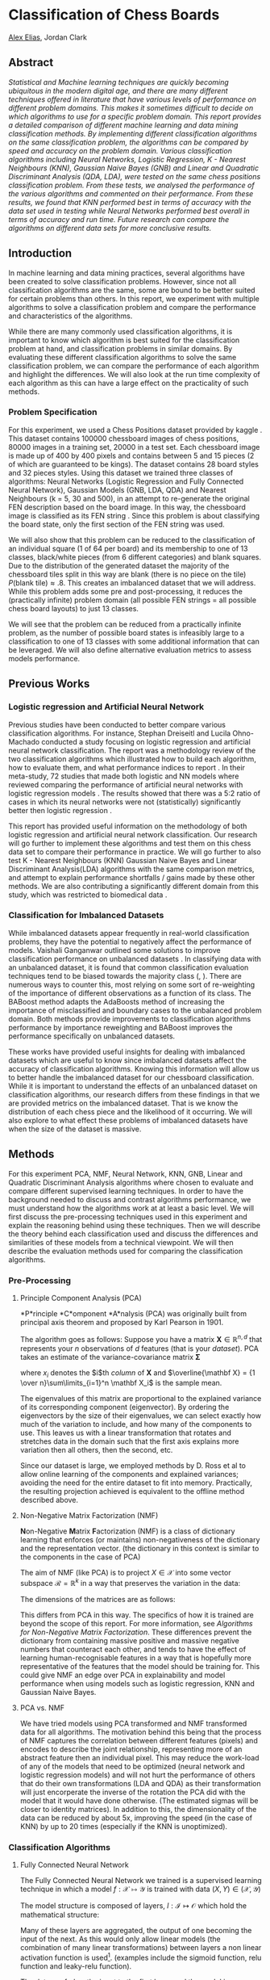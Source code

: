 
* Classification of Chess Boards
[[https://hixan.github.io][Alex Elias]], Jordan Clark

** Abstract
/Statistical and Machine learning techniques are quickly becoming ubiquitous in the modern digital age, and there are many different techniques offered in literature that have various levels of performance on different problem domains. This makes it sometimes difficult to decide on which algorithms to use for a specific problem domain. This report provides a detailed comparison of different machine learning and data mining classification methods. By implementing different classification algorithms on the same classification problem, the algorithms can be compared by speed and accuracy on the problem domain. Various classification algorithms including Neural Networks, Logistic Regression, K - Nearest Neighbours (KNN), Gaussian Naive Bayes (GNB) and Linear and Quadratic Discriminant Analysis (QDA, LDA), were tested on the same chess positions classification problem. From these tests, we analysed the performance of the various algorithms and commented on their performance. From these results, we found that KNN performed best in terms of accuracy with the data set used in testing while Neural Networks performed best overall in terms of accuracy and run time. Future research can compare the algorithms on different data sets for more conclusive results./

** Introduction

In machine learning and data mining practices, several algorithms have been created to solve classification problems. However, since not all classification algorithms are the same, some are bound to be better suited for certain problems than others. In this report, we experiment with multiple algorithms to solve a classification problem and compare the performance and characteristics of the algorithms.

While there are many commonly used classification algorithms, it is important to know which algorithm is best suited for the classification problem at hand, and classification problems in similar domains. By evaluating these different classification algorithms to solve the same classification problem, we can compare the performance of each algorithm and highlight the differences. We will also look at the run time complexity of each algorithm as this can have a large effect on the practicality of such methods.

*** Problem Specification
For this experiment, we used a Chess Positions dataset provided by kaggle \cite{kaggle}. This dataset contains 100000 chessboard images of chess positions, 80000 images in a training set, 20000 in a test set. Each chessboard image is made up of 400 by 400 pixels and contains between 5 and 15 pieces (2 of which are guaranteed to be kings). The dataset contains 28 board styles and 32 pieces styles. Using this dataset we trained three classes of algorithms: Neural Networks (Logistic Regression and Fully Connected Neural Network), Gaussian Models (GNB, LDA, QDA) and Nearest Neighbours (k = 5, 30 and 500), in an attempt to re-generate the original FEN description based on the board image. In this way, the chessboard image is classified as its FEN string \cite{FEN}. Since this problem is about classifying the board state, only the first section of the FEN string was used.

We will also show that this problem can be reduced to the classification of an individual square (1 of 64 per board) and its membership to one of 13 classes, black/white pieces (from 6 different categories) and blank squares. Due to the distribution of the generated dataset \cite{kaggle} the majority of the chessboard tiles split in this way are blank (there is no piece on the tile) $P\left(\mbox{blank tile}\right) \approx .8$. This creates an imbalanced dataset that we will address. While this problem adds some pre and post-processing, it reduces the (practically infinite) problem domain (all possible FEN strings = all possible chess board layouts) to just 13 classes.

We will see that the problem can be reduced from a practically infinite problem, as the number of possible board states is infeasibly large to a classification to one of 13 classes with some additional information that can be leveraged. We will also define alternative evaluation metrics to assess models performance.

** Previous Works
*** Logistic regression and Artificial Neural Network
Previous studies have been conducted to better compare various classification algorithms. For instance, Stephan Dreiseitl and Lucila Ohno-Machado conducted a study focusing on logistic regression and artificial neural network classification\cite{PWork}. The report was a methodology review of the two classification algorithms which illustrated how to build each algorithm, how to evaluate them, and what performance indices to report \cite{PWork}. In their meta-study, 72 studies that made both logistic and NN models where reviewed comparing the performance of artificial neural networks with logistic regression models \cite{PWork}. The results showed that there was a 5:2 ratio of cases in which its neural networks were not (statistically) significantly better then logistic regression \cite{PWork}.  

This report has provided useful information on the methodology of both logistic regression and artificial neural network classification. Our research will go further to implement these algorithms and test them on this chess data set to compare their performance in practice. We will go further to also test K - Nearest Neighbours (KNN) Gaussian Naive Bayes and Linear Discriminant Analysis(LDA) algorithms with the same comparison metrics, and attempt to explain performance shortfalls / gains made by these other methods. We are also contributing a significantly different domain from this study, which was restricted to biomedical data \cite{PWork}.

*** Classification for Imbalanced Datasets
While imbalanced datasets appear frequently in real-world classification problems, they have the potential to negatively affect the performance of models\cite{PWork2}. Vaishali Ganganwar outlined some solutions to improve classification performance on unbalanced datasets \cite{PWork2}.
In classifying data with an unbalanced dataset, it is found that common classification evaluation techniques tend to be biased towards the majority class (\cite{BABoost}, \cite{PWork2}).
There are numerous ways to counter this, most relying on some sort of re-weighting of the importance of different observations as a function of its class\cite{PWork2}.
The BABoost method\cite{BABoost} adapts the AdaBoosts \cite{ADABoost} method of increasing the importance of misclassified and boundary cases to the unbalanced problem domain\cite{BABoost}.
Both methods provide improvements to classification algorithms performance by importance reweighting and BABoost improves the performance specifically on unbalanced datasets.



These works have provided useful insights for dealing with imbalanced datasets which are useful to know since imbalanced datasets affect the accuracy of classification algorithms. Knowing this information will allow us to better handle the imbalanced dataset for our chessboard classification. While it is important to understand the effects of an unbalanced dataset on classification algorithms, our research differs from these findings in that we are provided metrics on the imbalanced dataset. That is we know the distribution of each chess piece and the likelihood of it occurring. 
We will also explore to what effect these problems of imbalanced datasets have when the size of the dataset is massive.


** Methods
For this experiment PCA, NMF, Neural Network, KNN, GNB, Linear and Quadratic Discriminant Analysis algorithms where chosen to evaluate and compare different supervised learning techniques. In order to have the background needed to discuss and contrast algorithms performance, we must understand how the algorithms work at at least a basic level. We will first discuss the pre-processing techniques used in this experiment and explain the reasoning behind using these techniques. Then we will describe the theory behind each classification used and discuss the differences and similarities of these models from a technical viewpoint. We will then describe the evaluation methods used for comparing the classification algorithms. 

*** Pre-Processing
**** Principle Component Analysis (PCA)
*P*rinciple *C*omponent *A*nalysis (PCA) was originally built from principal axis theorem and proposed by Karl Pearson in 1901.

The algorithm goes as follows:
Suppose you have a matrix $\mathbf X \in \mathbb{R}^{n, d}$ that represents your $n$ observations of $d$ features (that is your \emph{dataset}).
PCA takes an estimate of the variance-covariance matrix $\mathbf \Sigma$

\begin{align*}
\mathbf \Sigma &= E\left[\left(\mathbf X - E\left[\mathbf X\right]\right) \left(\mathbf X - E\left[\mathbf X\right]\right)\right]\\
&\approx {1 \over n-1} \sum\limits_{i=1}^n \left(x_i - \overline{\mathbf X}\right)
\left(x_i - \overline{\mathbf X}\right)^T
\end{align*}
where $x_i$ denotes the $i$th \emph{column} of $\mathbf X$ and $\overline{\mathbf X} = {1 \over n}\sum\limits_{i=1}^n \mathbf X_i$ is the sample mean.

The eigenvalues of this matrix are proportional to the explained variance of its corresponding component (eigenvector). By ordering the eigenvectors by the size of their eigenvalues, we can select exactly how much of the variation to include, and how many of the components to use. This leaves us with a linear transformation that rotates and stretches data in the domain such that the first axis explains more variation then all others, then the second, etc.

Since our dataset is large, we employed methods by D. Ross et al \cite{IncrementalPCA} to allow online learning of the components and explained variances; avoiding the need for the entire dataset to  fit into memory. Practically, the resulting projection achieved is equivalent to the offline method described above.

**** Non-Negative Matrix Factorization (NMF)
\textbf Non-Negative \textbf Matrix \textbf Factorization (NMF) is a class of dictionary learning that enforces (or maintains) non-negativeness of the dictionary and the representation vector. (the dictionary in this context is similar to the components in the case of PCA)




The aim of NMF (like PCA) is to project $X \in \mathcal X$ into some vector subspace $\mathcal R = \mathbb R^k$ in a way that preserves the variation in the data:
\begin{equation}
X = RD
\end{equation}
The dimensions of the matrices are as follows:
\begin{align*}
    X &\in \mathbb R_{\ge 0}^{n, d}
    &
    R &\in \mathbb R_{\ge 0}^{n, k}
    &
    D &\in \mathbb R_{\ge 0}^{k, d}
\end{align*}

This differs from PCA in this way. The specifics of how it is trained are beyond the scope of this report. For more information, see \emph{Algorithms for Non-Negative Matrix Factorization}\cite{NMF}. These differences prevent the dictionary from containing massive positive and massive negative numbers that counteract each other, and tends to have the effect of learning human-recognisable features in a way that is hopefully more representative of the features that the model should be training for. This could give NMF an edge over PCA in explainability and model performance when using models such as logistic regression, KNN and Gaussian Naive Bayes.

**** PCA vs. NMF
We have tried models using PCA transformed and NMF transformed data for all algorithms. The motivation behind this being that the process of NMF captures the correlation between different features (pixels) and encodes to describe the joint relationship, representing more of an abstract feature then an individual pixel. This may reduce the work-load of any of the models that need to be optimized (neural network and logistic regression models) and will not hurt the performance of others that do their own transformations (LDA and QDA) as their transformation will just encorperate the inverse of the rotation the PCA did with the model that it would have done otherwise. (The estimated sigmas will be closer to identity matrices). In addition to this, the dimensionality of the data can be reduced by about 5x, improving the speed (in the case of KNN) by up to 20 times (especially if the KNN is unoptimized).

*** Classification Algorithms
**** Fully Connected Neural Network
The Fully Connected Neural Network we trained is a supervised learning technique in which a model
$f : \mathcal X \mapsto \mathcal Y$ is trained with data
$\left(X,\,Y\right) \in \left(\mathcal X, \mathcal Y\right)$

The model structure is composed of layers, $l: \mathcal I \mapsto \mathcal O$ which hold the mathematical structure:

\begin{align*}
l_{W, b}\left(I\right) = O = I W + b
\end{align*}


Many of these layers are aggregated, the output of one becoming the input of the next.
As this would only allow linear models (the combination of many linear transformations) between layers a non linear activation function is used\footnote{Both preprocessing methods (PCA and NMF) are linear transformations on the data, and so could be thought of as pre-trained NN layers without an activation function. The advantage to using the pre-processing technique to pre-train and fix this layer is the convexity of the problem (and in the case of PCA the closed-form solution). The methods and implementations are also more mature.}. (examples include the sigmoid function\cite{sigmoid}, relu function\cite{ReLU} and leaky-relu function\cite{lReLU}).

The data are fed as the input to the first layer, and the model is structured to have the final layers output in the same domain as the class labels (or the transformed class labels).

The parameters for this model include all weights and biases (values for $W_l and b_l$) for all models.
These are trained using the SGD \cite{SGD} algorithm allowing arbritrarily complex models (that are differentiable).
This method simply treats the training data and labels as constants, leaving the loss function (which encorperates the model output) as a function only of the model parameters. Framed in this point of view, the derivative with respect to each parameter in the model is found, and a new value for the parameter is estimated $W_l_,_i^{t+1} \leftarrow W_l_,_i^t + \eta{\delta\over\delta W_l_,_i^t}\mbox{LOSS}$ where $\eta$ is the learning rate. Variants on this (stochastic, batch and mini-batch gradient descent) treat only parts of the training set as constant at a time, while the others are 0. (or non-existant) thus allowing the model to be trained on massive amounts of data with practical amounts of memory\cite{SBM-GD}. 

For our implementation we used mini-batch gradient descent with a neural network with 2 hidden layers of size 50 and 30.

**** K - Nearest Neighbours (KNN)
KNN is a classification algorithm in which observations are assumed to be the same as observations around it and therefor labeled as the same. In this method, a distance matrix is used to calculate the distance between records and a value $k$ is assigned as the number of neighbours to be evaluated\cite{KNN}. In classifying an unknown observation, the distance between the unknown observation (to be labelled) and the training records (known observations) is calculated. The $k$ training records closest to the unknown observation are aggregated and the most common label in the aggregation becomes the classification for that class.

The accuracy of this method is affected by the choice of $k$. If $k$ is too large, points from other classes my be included effecting the majority class in the $k$ observations. Additionally, if $k$ is too small, the uncommon occurrence of another class may strongly effect the classification. Another concern about this algorithm is the scale of attributes. Attributes should be scaled before using KNN to prevent an attribute from dominating the distance matrix. This is a big issue that can arise with this method are attributes with different scales.

**** Linear and Quadratic Discriminant Analysis({L,Q}DA)
Linear/Quadratic Discriminant Analysis are classification algorithms that focus on a distribution moddeling approach for classification.
The training dataset is fit to a mixture of gaussian distributions, with, in the case of Linear discriminant analysis common variance-covariance matrices.
Predictions are then made with the 
Using this information, the LDA model then makes predictions by calculating the probability that a new set of inputs belongs to each class, and decides the class that has the highest probability density at the new datapoints location.
The linear discriminant analysis is called so due to the decision boundary being linear.
With quadratic discriminant analysis the decision boundaries are quadratic conic sections due to the orientation of gaussians covariance matrices ability to have offset angles relative to one another.

[[/report/LDA.png]]

[[/report/QDA.png]]


LDA creates a linear decision boundary while QDA can create conic sections (including the linear case). From this, QDA can perform better on classification problems that do not have a clear linear boundary between classifications as seen in figure \ref{fig:LDA/QDA}. 

*** Comparing Methods
Neural Network and LDA models are similar in the fact that both models are supervised learning approaches, and both output conditional probability distributions. However, LDA assumes that each class of data follows a Gaussian distribution, with either shared or its own covariance matrix.
KNN is different in that the algorithm uses the data directly, without building a model for classification and heavily depends on the choice of $k$ and distance metric \cite{PWork}. 

\subsection{Evaluation Methods}
Classification algorithms are best evaluated in terms of accuracy, precision, recall, run time and with the use of a confusion matrix. Accuracy is the ratio of correct prediction compared to the total number of predictions. 

\begin{align*}
\mbox{Accuracy} = \frac{\mbox{Number of Correct Predictions}}{\mbox{Total number of Predictions}}
\end{align*}
Accuracy is not a good metric to use on datasets that are as imbalanced as the chess dataset, as a model that simply predicts the most frequent class will get a high score (in our case, a model that always predicts an empty square will get an accuracy of about 80\%). Other methods defined below address this


Precision measures the ration of correct positive results compared to the total number of predicted positive results.

\begin{align*}
\mbox{Precision} = \frac{\mbox{True Positives}}{\mbox{True Positives + False Positive}}
\end{align*}

Recall measures the ration of correct positive results competed to the total number of predictions that should be positive.   

\begin{align*}
\mbox{Recall} = \frac{\mbox{True Positives}}{\mbox{True Positives + False Negative}}
\end{align*}

As we are dealing with more then two classes (there is more then one type of false positive - true was B but guessed A vs true was C but guessed A) and more then one type of false negative (true was A but guessed B vs true was A but guessed C) we will include a weighted accuracy. This is the sum of all accuracy scores (as if the classes are only A and not A, B and not B etc) weighted by the proportion of observations that had that class. In general
\begin{align*}
    \mbox{Precision of }c = {\mbox{Predicted } c \mbox{ correctly} \over \mbox{Prediction was } c}
\end{align*}
\begin{align*}
    \mbox{Recall of }c = {\mbox{Predicted } c \mbox{ correctly} \over \mbox{True class was } c}
\end{align*}
Run time measures the time efficiently of the algorithm and it reports the amount of time it takes to run the classification algorithm. Confusion Matrix describes the performance of the model reporting true positives, true negatives, false positives and false negatives. 
** Experiment and Discussion
*** Tools and Hardware
An original chessboard in the provided JPEGs once loaded contains 400x400 pixels with 3 channels of color. If each pixel took 1 byte (with an unsigned int, the minimum it could) and there were 80000 examples to learn from, this would amount to $400\times 400\times 3 \times 80000$ bytes $= 35.76$GB of training data - without overheads of datastructures. Once these are converted to 32bit floats (as is needed for multiple of these algorithms) the size would quadruple. Even with the quick loading described earlier this would be too large to manage in memory and even in run time. Thankfully, this specific problem set lends itself well to being simplified, as intuitively the classification runs on black/white and shape. Immediately, color can be eliminated - thus reducing the size by 3 times. In addition, the 400x400 (split into 50x50) is a crisp image that makes viewing easy, but is not necessary to determine which piece is present. Theoretically, the machine learning algorithms can have the same classification as people, and as long as it is still possible to differentiate between the pieces (the information is not lost) the boards can be downscaled further.
We landed on 160x160 (split into 20x20 tiles) of black and white boards, a total reduction to a theoretical minimum of 1.90GB; a reduction in size by 19 times. In practise, the data takes about 2.4GB on the hard drive with compression, but we are storing it in a way that it is quick to load rather then minimizing space.


To further improve the performance, the chessboard matrices were stored in hdf5 files (each of 1000 examples).
If we were to store the raw image data without compression, the improvements in speed due to the lack of decompression start comparing with the extra time taken to read the larger file from disk. We found that a minor compression level reduced the filesize considerabely (reducing the former) without increasing decompression overhead (reducing the prior). Further improving the situation was to run compression over the area of one chessboard tile (20x20x3 in teh case of colored images downscaled to 160x160) maximizing the compression gains while not needing to decompress more then the data that is actually needed at one time (the single tile on the chessboard). This allowed for one tile to be read without the need to decompress the entire chessboard.

From here, we saved the dataset as a reduced version (to not have to run the same computation again and again - a common theme in our implementation) and continued to our preprocessing step.


The preprocessing followed a similar theme, the PCA was computed on the training set and the components matrix was saved as to prevent it from needing to be recalculated over and over again.
The images were also transformed into the n-component vectors and saved to disk for quick lookup when training other models. (Or re-running the jupyter notebook)
A general tool was created that allowed any function to act in this way. For more details see the source code in the notebook provided named 'PreProcessing.ipynb'.

*** Experiments
**** PCA
Deciding the number of components to use is a well defined problem. As described in section 3.1.1, we can easily control the variance/dimensionality tradeoff. Figure \ref{fig:PCA_nonorm} shows this trade-off explicitly. The x axis denotes the number of components to include (dimensionality) and the y axis denotes the amount of variation captured by the reduction. Shown as black lines, 50 components explains 98\% of the variation, and adding a further 50 components (to double the dimensionality) adds a further 1\% of variance. It is for this reason that the bulk of our analysis was done with 50 components. \ref{fig:PCA_recon} confirms this, with very little loss of detail after 50 components. It is also a good litmus test (although not sufficient) to look at some examples of reconstructions with varying levels of reduction. Figure \ref{fig:PCA_recon} shows this, with columns showing reconstruction from (left) 10, 30, 50, 70, 100 components then the original image on the right column. This also confirms that sufficient detail to make out the images is contained in the first 50 components\footnote{From this image it appears that even fewer are needed, but this is only a tiny sample of the data. The 4th row shows the knight is very difficult to identify below 50 components, even if the others are clear.}.

[[/report/PCA_Explained_nonorm.png]]

[[/report/PCA_Reconstruction.png]]

**** NMF
As discussed in the methods section of this report, we also evaluated performance on models with NMF reduction. Typically, NMF requires more components then PCA and we found 70 to be an appropriate number. Figure \ref{fig:NMF} illustrates the reconstruction results we managed with NMF. One notable result is the tendancy for noisy backgrounds to suddenly get 'ghosts' of pieces appear after being reconstructed through NMF (Figure \ref{fig:NMF} row 1 columns 3, 4 show a tile with some heavy grain, and the reconstruction has a ghostly rook). This sort of thing may be one reason why NMF models had marginally poorer performance.

[[/report/NMF_Reconstruction.png]]

**** Background Removal
Once PCA was trained, an attempt was made to remove the background of individual tiles, leveraging the information that every other tile is black and white. We devised an algorithm as follows:

\begin{algorithm}[H]
\SetAlgoNoLine
\KwResult{R has lost the information of the tile color}
R \in \mathbb R^{nxd}\leftarrow \mbox{image representations}\\
 B \leftarrow t \in R : \mbox{the color of t is Black}\\
 W \leftarrow t \in R : \mbox{the color of t is White}\\
 prop \in (0, 1)\\
 SD_B \leftarrow empty\ list\\
 SD_W \leftarrow empty\ list\\
 \For{i \in 1..d}{
    SD_B.append(sd(B[:, i]))\\
    SD_W.append(sd(W[:, i]))\\
 }\\
 \For{i \in 1..d}{
     \If{\mbox{rank of }SD_B[i] \le prop \times d} {
         B[:, i] \leftarrow 0\\
     }\\
     \\
     \If{\mbox{rank of }SD_W[i] \le prop \times d} {
         W[:, i] \leftarrow 0\\
     }\\
     continue\\
 }\\
 R \leftarrow \mbox{ recombine }B\mbox{ and }W\\
 \caption{Algorithm for tile color removal}
\end{algorithm}

This algorithm worked best on the PCA-transformed data, the results of which can be seen in figure \ref{fig:PCA_Background}. There are two columns of 5 (random) examples where the left of each column has the original image, and the right has the post-algorithm transformation.

We were very hopeful upon seeing the images that this would allow a second round of PCA, but upon closer inspection there are some issues. As shown in the first row, left column of figure \ref{fig:PCA_Background}, the black and white tiles have a fair amount of noise associated within colors, and this is made obvious in the selection algorithm on the top left, although as expected it has removed the bulk of the tile color.

The second problem is easiest to see on the first row on the right column, where the tile colors have been completely homogenised, but unfortunately as have some of the piece colors when they are on their own colored tile. (see pieces in the top right of the chessboard, the original clearly has different colored pieces while the selection algorithm transformed have been homogenized.)
It is for this reason that we decided not to continue with this method.


*** Evaluation
For each type of model we looked at, we trained it on the full PCA transformed training set, the balanced subsample PCA transformed training set and the balanced bsample NMF training set. We also tried 3 different values of $k$ for KNN to attempt to discern between them. Figures \ref{fig:GNB} ,\ref{fig:LDA}, \ref{fig:QDA}, \ref{fig:5NN}, \ref{fig:30NN} and \ref{fig:500NN} show these results.


**** Gaussian Models
Figure \ref{fig:GNB} shows the model performance of the Gaussian Naive Bayes model, trained on the full PCA-transformed dataset \PCAF, trained on a balanced subsample of the PCA-transformed dataset \PCAB and trained on a balanced subsample of the NMF-transformed dataset \NMFB.
This is about aligned with our expectations, as even though GNB is unable to model correlation between features, the linear transformations of the NMF and GNB mean that no correlation on the transformed space could (and does) correspond to correlation on the original features.
One notable result here is that GNB has done much better on the full PCA dataset then on the balanced PCA dataset, indicating that the estimated distribution was much closer when given access to the extra data. This is also aligned with our expectations as more data in this instance will only bring the mean and sds contained within the model closer to their theoretical values for this datasets distribution.
Table \ref{tab:times} illustrates that this model trains extremely quickly, even on the full PCA dataset (of 5120000 observations) trained in only 0.41 seconds. This makes it a very powerful tool for getting a rudimentary feel if accuracy is to be sacrificed for speed. Further more, it was also among the fastest to predict in all categories.

Figure \ref{fig:LDA} and Figure \ref{fig:QDA} show the model performance of the Linear Discriminant Analysis and Quadratic Discriminant Analysis respectively, trained on the full PCA-transformed dataset \PCAF, trained on a balanced subsample of the PCA-transformed dataset \PCAB and trained on a balanced subsample of the NMF-transformed dataset \NMFB. 

Of the models tested in the experiment, these three models preformed the worse in terms of accuracy as seen in Table \ref{tab:performance}. This makes sense given that these models assume a Gaussian Distribution and - an assumption that seems to let these methods down. There are some interesting results here nonetheless: LDA has frequently predicted the blank tile more frequently then it appeared, as shown in figures \ref{fig:LDA} \NMFB, \PCAB and \PCAF. This contrasts with QDA (Figure \ref{fig:QDA}) which had the inverse problem - routinely predicting other classes when the true class was the empty tile, again on all models (Figures \ref{fig:LDA} \NMFB, \PCAF and \PCAB). Also interesting, is the LDA model trained on NMF-transformed data has some structure to its misclassifications; routinely correctly identifying either the piece color or the piece type (while not both at the same time). This is shown in Figure \ref{fig:LDA}\NMFB, by the square at the top left and bottom right (correctly guessing the color) and the diagonal lines offset from the main diagonal (correctly identifying the piece but not the color).

The area where these models shine is in train and evaluation time. Table \ref{tab:times} shows that the GNB, LDA and QDA all trained among the fastest, rivaled only by the nearest neighbour models (which only copies the data). The story is similar in prediction time, but this time it is rivald by NN and LR, and balanced KNN models (their dataset search range is smaller).

Overall these gaussian models do an excellent job taking the gaussian assumption into account. The reality is that the distribution of the pieces is far from gaussian (perhaps multimodal with different tile colors, board and piece styles)

**** Neural Network and Logistic Regression
Figure \ref{fig:LR} shows the model performance of the Logistic Regression model, trained on the full PCA-transformed dataset \PCAF, trained on a balanced subsample of the PCA-transformed dataset \PCAB and trained on a balanced subsample of the NMF-transformed dataset \NMFB. 

This model resulted in high accuracy of .99 in both precision and recall on the full PCA-transformed dataset and NMF-transformed dataset and seen in Figure \ref{tab:performance}.
Additionally, the model had the fastest testing time on the full PCA-transformed dataset with only 599.39 seconds seen in Table \ref{tab:times}. It is important to note however that this model lacked in performance in terms of precision and recall in when it came to the balanced subsample of the PCA-transformed dataset. 

Figure \ref{fig:NN} shows the model performance of the Neural Network model trained on the full PCA-transformed dataset \PCAF, trained on a balanced subsample of the PCA-transformed dataset \PCAB and trained on a balanced subsample of the NMF-transformed dataset \NMFB. 
For examining the results of this model it is important to remember that the Neural Network model builds off the Logistic Regression model. This is seen from the Precision and Recall reported in Table \ref{tab:performance} which shows that the Neural Network model betters these performance metric, reporting near perfect accuracy. However, this increase in performance comes at a cost of training time as the Neural Network models takes significantly longer to train across all data sets. This is because iterative process of the gradient descent algorithm needed in the training process for the Neural Network. The model is also much more complex, with many more weights to train then in logistic regression. With smaller datasets, this can be a problem as the high complexity allows the model to 'memorize' the training dataset and the genralazation error skyrockets. As demonstrated in figure \ref{fig:NN}, this dataset has sufficient observations to render this a non-issue.

Although the neural network had a long training time due to its necessity for gradient descent, its prediction time is very quick, making this model a good option if you have to train the model only once then use it many times.

**** K Nearest Neighbours
Finally, we have the K-Nearest Neighbours models in figures \ref{fig:5NN}, \ref{fig:30NN} and \ref{fig:500NN}. All around K-nearest neighbours performed impeccably getting precision and recall of 1 and 1 (IE all correct in the case of 5NN trained on the full unbalanced PCA-transformed training set) figure \ref{fig:5NN}\PCAF to precision and recall of .99 and .99 respectively (in the case of 500 Nearest Neighbours in figure \ref{500NN}\NMFB).
These results were much better then we had anticipated, and actually caused us to do an audit of the code to ensure the results were actually measured on the training set, and the training set had not been leaked in to the test set (it was and they had not).
We hypothesise that the sheer amount of data for the relatively low number of \emph{true} variation in the pieces (there were 892 piece style / board style combinations) compared to the ${512000 \over 13} \approx 40000$ examples per category leaves us with an estimated ${\sim40000 \over 892} \approx 44$ pieces per category, piece style, board style combination. This means that when KNN is looking for neighbours, there should be approximately 22 other pieces that look identical on the same color of tile with the same label\footnote{While this is the expected value, it may vary by a lot due to the nature of random numbers. Looking at the SD of this random variable is something we would like to do in a future study}. This means that for $k < \sim 44$ the $k$-nearest neighbours algorithm is effectively acting as a lookup table with some noise tolerance. This explains wholley how the model does so well. With this in mind, it is unsurprising that the model that performs the best is the 5-nn (irrespective of which dataset it was trained on) followed by 30-nn followed by 500-nn, as the higher neighbours increases the probability that the size of the cluster the test observation belongs to is smaller then k, meaning it starts to encompass other clusters.

The time performance of the KNN models was among the worst for prediction. This is due to the large computational overhead of computing distances. sklearn does a good job of optimizing the problem, but there is only so far as it can go. This could make this method of classification infeasable despite its outstanding performance for many applications.

Another way of viewing this is that due to the size of the training data, the model has been able to capture the (relatively simple) distribution $P\left(Y, X\right)$ extremely well.

To study these results further, we would like to examine the distance that the KNN classifier has to expand to for misclassified labels compared to the distance for correctly classified observations. Another examination we could do is to perform an $892\times 13\times 2 = 23192$-means clustering (either mixture model or k-means) to attempt to capture this information, and examine the cluster sizes.

** Conclusion
From these experiments, we can see that on the bases of accuracy, precision and recall, NN and KNN with 5 and 30 neighbours performed almost perfectly on all data sets. However, KNN with K as 5 and 30 took the longest to predict on the Balance NMF and PCA Full data sets. Given that some classification problems are time-sensitive, we have concluded that NN has shown to be the best model and preforms at best on the Balanced PCA dataset since this model has the highest performance accuracy and fastest testing time.  



While this study suggests that KNN performed the best in terms of accuracy, these results may be specific to the data set chosen for this study. To come to a more conclusive result, similar tests should be performed on a variety of classification data sets and their results should be compared to be able to make stronger conclusive results.

** Figures
*** Background Removal Algorithm
[[/report/PCA_Background_remove_alg.png]]

*** Gaussian Naive Bayes
[[/report/Result Images/GNB_B_NMF70c_160x160_evaluation.png]]

GNB after NMF with 70 components with balancing

[[/report/Result Images/GNB_PCA50c_160x160_evaluation.png]]

GNB after PCA with 50 components

[[/report/Result Images/GNB_B_PCA50c_160x160_evaluation.png]]

GNB after PCA with 50 components with balancing

*** Linear Discriminant Analysis
    
[[/report/Result Images/LDA_B_NMF70c_160x160_evaluation.png]]

LDA after NMF with 70 components with balancing

[[/report/Result Images/LDA_PCA50c_160x160_evaluation.png]]

LDA after PCA with 50 components

[[/report/Result Images/LDA_B_PCA50c_160x160_evaluation.png]]

LDA after PCA with 50 components with balancing

*** Quadratic Discriminant Analysis
    
[[/report/Result Images/QDA_B_NMF70c_160x160_evaluation.png]]

QDA after NMF with 70 components with balancing

[[/report/Result Images/QDA_PCA50c_160x160_evaluation.png]]

QDA after PCA with 50 components

[[/report/Result Images/QDA_B_PCA50c_160x160_evaluation.png]]

QDA after PCA with 50 components with balancing

*** Logistic Regression
    
[[/report/Result Images/LR_B_NMF70c_160x160_evaluation.png]]

Logistic Regression after NMF with 70 components with balancing

[[/report/Result Images/LR_PCA50c_160x160_evaluation.png]]

Logistic Regression after PCA with 50 components

[[/report/Result Images/LR_B_PCA50c_160x160_evaluation.png]]

Logistic Regression after PCA with 50 components with balancing

*** Neural Network

[[/report/Result Images/NN_B_NMF70c_160x160_evaluation.png]]

Neural Network after NMF with 70 components with balancing

[[/report/Result Images/NN_B_PCA50c_160x160_evaluation.png]]

Neural Network after PCA with 50 components

[[/report/Result Images/NN_B_PCA50c_160x160_evaluation.png]]

Neural Network after PCA with 50 components with balancing

*** 5 Nearest Neighbours
    
[[/report/Result Images/5NN_B_NMF70c_160x160_evaluation.png]]

5 Nearest Neighbours after NMF with 70 components with balancing

[[/report/Result Images/5NN_B_PCA50c_160x160_evaluation.png]]

5 Nearest Neighbours after PCA with 50 components

[[/report/Result Images/5NN_B_PCA50c_160x160_evaluation.png]]

5 Nearest Neighbours after PCA with 50 components with balancing

*** 30 Nearest Neighbours
    
[[/report/Result Images/30NN_B_NMF70c_160x160_evaluation.png]]

30 Nearest Neighbours after NMF with 70 components with balancing

[[/report/Result Images/30NN_B_PCA50c_160x160_evaluation.png]]

30 Nearest Neighbours after PCA with 50 components

[[/report/Result Images/30NN_B_PCA50c_160x160_evaluation.png]]

30 Nearest Neighbours after PCA with 50 components with balancing

*** 500 Nearest Neighbours
    
[[/report/Result Images/500NN_B_NMF70c_160x160_evaluation.png]]

500 Nearest Neighbours after NMF with 70 components with balancing

[[/report/Result Images/500NN_B_PCA50c_160x160_evaluation.png]]

500 Nearest Neighbours after PCA with 50 components

[[/report/Result Images/500NN_B_PCA50c_160x160_evaluation.png]]

500 Nearest Neighbours after PCA with 50 components with balancing

*** Precision, Recall
    
|       | Balanced NMF | PCA Full | Balanced PCA |   | Balanced NMF | PCA Full | Balanced PCA |
| GNB   |         0.96 | 0.97     | 0.97         |   |         0.93 | 0.94     | 0.93         |
| LDA   |         0.98 | 0.97     | 0.98         |   |         0.96 | 0.97     | 0.96         |
| QDA   |         0.97 | 0.98     | 0.98         |   |         0.96 | 0.97     | 0.97         |
| LR    |         0.99 | 0.99     | 0.97         |   |         0.99 | 0.99     | 0.95         |
| NN    |       *1.00* | *1.00*   | *1.00*       |   |       *1.00* | *1.00*   | *1.00*       |
| 5NN   |       *1.00* | *1.00*   | *1.00*       |   |       *1.00* | *1.00*   | *1.00*       |
| 30NN  |       *1.00* | *1.00*   | *1.00*       |   |       *1.00* | *1.00*   | *1.00*       |
| 500NN |         0.99 | *1.00*   | *1.00*       |   |         0.99 | *1.00*   | *1.00*       |

*** Train Times

| | excluding transformation |     |              | | Including Transformation | | |
| | Balanced NMF | PCA Full | Balanced PCA | | Balanced NMF | PCA Full | Balanced PCA |
| GNB | *0.41* | *19.34* | *0.30* | | *1348.58* | 511.62 | 514.33 | 
| LDA | 6.70 | 222.07 | 3.81 | | 1381.80 | 500.50 | 516.89 |
| QDA | 3.22 | 163.10 | 2.08 | | 1436.93 | 520.06 | 516.83 |
| LR | 41.00 | 359.72 | 35.54 | | 1484.76 | *499.39* | 517.26 |
| NN | 220.00 | 842.14 | 105.64 | | 1455.74 | 500.95 | *505.03* |
| 5NN | 20.63 | 127.54 | 3.76 | | 1792.41 | 629.67 | 509.48 |
| 30NN | 19.94 | 128.09 | 3.72 | | 2920.69 | 667.38 | 524.02 |
| 500NN | 19.84 | 127.81 | 3.72 | | 6357.08 | 1611.97 | 1658.63 |

